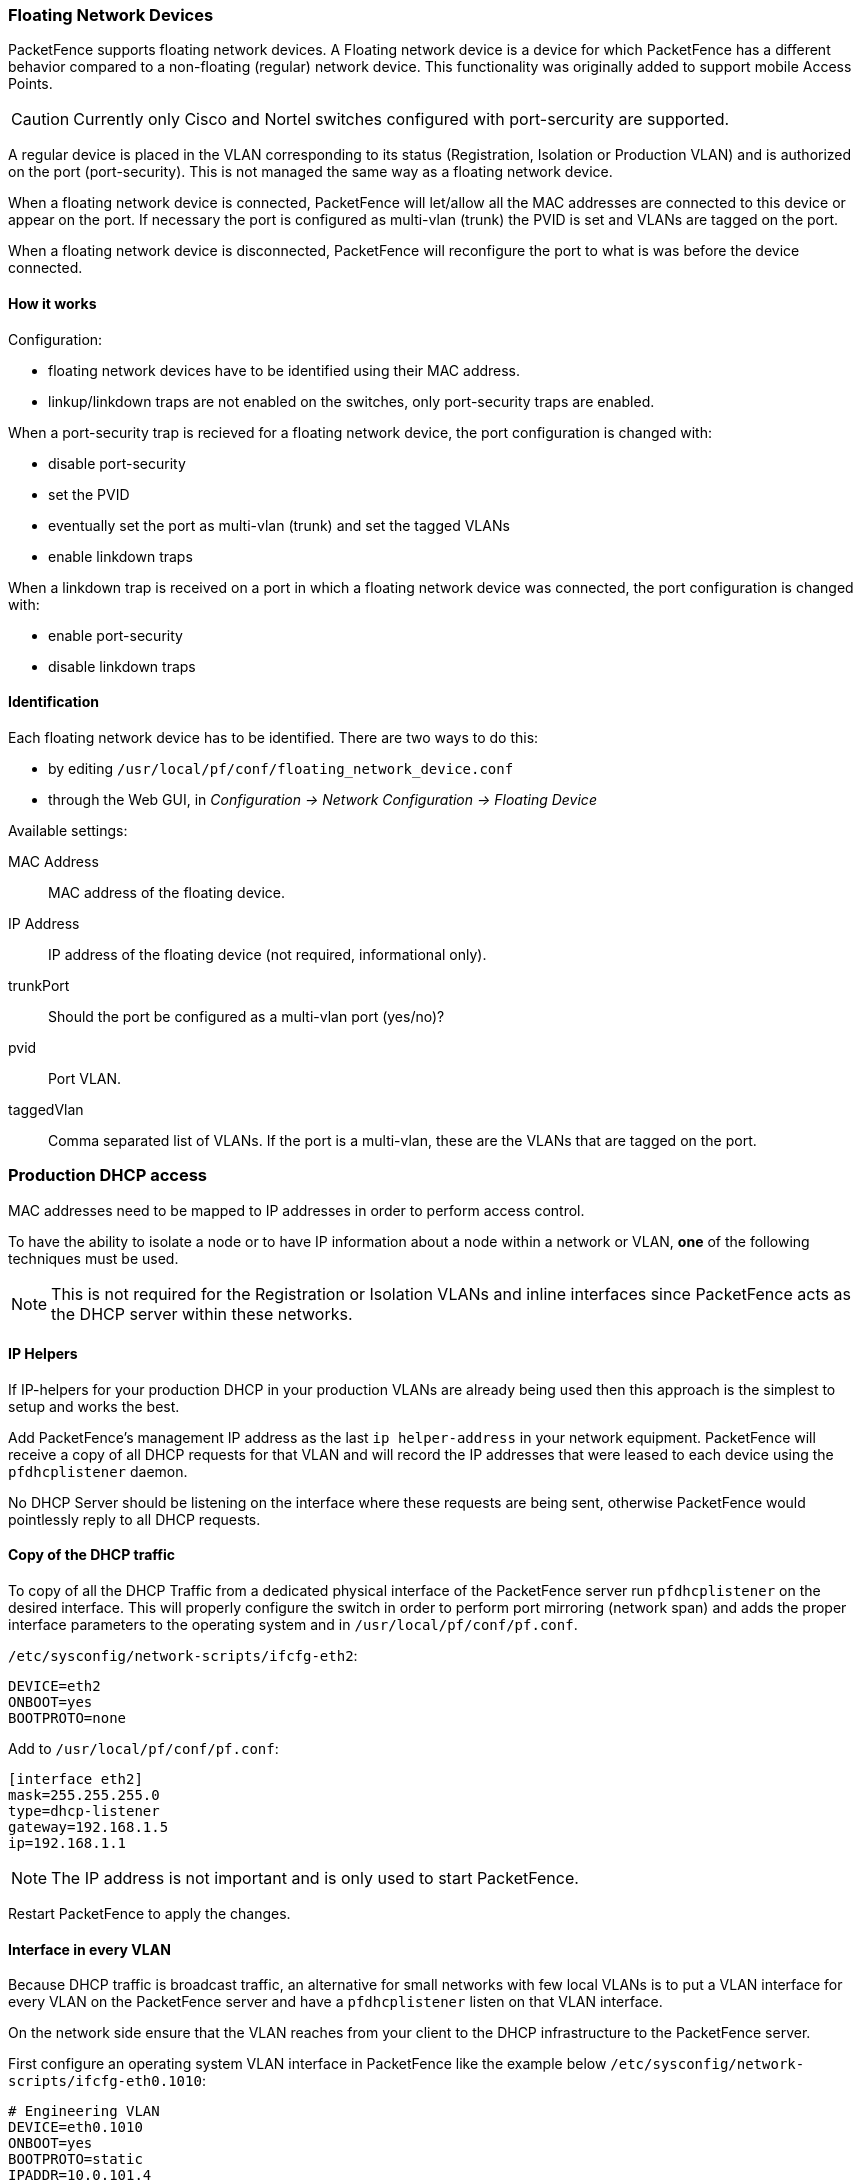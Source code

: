 // to display images directly on GitHub
ifdef::env-github[]
:encoding: UTF-8
:lang: en
:doctype: book
:toc: left
:imagesdir: ../images
endif::[]

////

    This file is part of the PacketFence project.

    See PacketFence_Installation_Guide.asciidoc
    for authors, copyright and license information.

////

//== Advanced Network Topics

=== Floating Network Devices

PacketFence supports floating network devices. A Floating network device is a device for which PacketFence has a different behavior compared to a non-floating (regular) network device. This functionality was originally added to support mobile Access Points.

CAUTION: Currently only Cisco and Nortel switches configured with port-sercurity are supported.

A regular device is placed in the VLAN corresponding to its status (Registration, Isolation or Production VLAN) and is authorized on the port (port-security). This is not managed the same way as a floating network device.

When a floating network device is connected, PacketFence will let/allow all the MAC addresses are connected to this device or appear on the port. If necessary the port is configured as multi-vlan (trunk) the PVID is set and VLANs are tagged on the port.

When a floating network device is disconnected, PacketFence will reconfigure the port to what is was before the device connected.

==== How it works

Configuration:

[options="compact"]
* floating network devices have to be identified using their MAC address.
* linkup/linkdown traps are not enabled on the switches, only port-security traps are enabled.

.When a port-security trap is recieved for a floating network device, the port configuration is changed with:

[options="compact"]
* disable port-security
* set the PVID
* eventually set the port as multi-vlan (trunk) and set the tagged VLANs
* enable linkdown traps

.When a linkdown trap is received on a port in which a floating network device was connected, the port configuration is changed with:

[options="compact"]
* enable port-security
* disable linkdown traps

==== Identification

Each floating network device has to be identified. There are two ways to do this:

[options="compact"]
* by editing [filename]`/usr/local/pf/conf/floating_network_device.conf`
* through the Web GUI, in _Configuration -> Network Configuration -> Floating Device_

Available settings:

MAC Address::
  MAC address of the floating device.
IP Address::
  IP address of the floating device (not required, informational only).
trunkPort::
  Should the port be configured as a multi-vlan port (yes/no)?
pvid::
  Port VLAN.
taggedVlan::
  Comma separated list of VLANs. If the port is a multi-vlan, these are the VLANs that are tagged on the port.

=== Production DHCP access

MAC addresses need to be mapped to IP addresses in order to perform access control.

To have the ability to isolate a node or to have IP information about a node within a network or VLAN, *one* of the following techniques must be used.

NOTE: This is not required for the Registration or Isolation VLANs and inline interfaces since PacketFence acts as the DHCP server within these networks.

==== IP Helpers

If IP-helpers for your production DHCP in your production VLANs are already being used then this approach is the simplest to setup and works the best.

Add PacketFence's management IP address as the last `ip helper-address` in your network equipment. PacketFence will receive a copy of all DHCP requests for that VLAN and will record the IP addresses that were leased to each device using the `pfdhcplistener` daemon.

No DHCP Server should be listening on the interface where these requests are being sent, otherwise PacketFence would pointlessly reply to all DHCP requests.

==== Copy of the DHCP traffic

To copy of all the DHCP Traffic from a dedicated physical interface of the PacketFence server run `pfdhcplistener` on the desired interface. This will properly configure the switch in order to perform port mirroring (network span) and adds the proper interface parameters to the operating system and in [filename]`/usr/local/pf/conf/pf.conf`.

`/etc/sysconfig/network-scripts/ifcfg-eth2`:

  DEVICE=eth2
  ONBOOT=yes
  BOOTPROTO=none

Add to [filename]`/usr/local/pf/conf/pf.conf`:

  [interface eth2]
  mask=255.255.255.0
  type=dhcp-listener
  gateway=192.168.1.5
  ip=192.168.1.1

NOTE: The IP address is not important and is only used to start PacketFence.

Restart PacketFence to apply the changes.

==== Interface in every VLAN

Because DHCP traffic is broadcast traffic, an alternative for small networks with few local VLANs is to put a VLAN interface for every VLAN on the PacketFence server and have a `pfdhcplistener` listen on that VLAN interface.

On the network side ensure that the VLAN reaches from your client to the DHCP infrastructure to the PacketFence server.

First configure an operating system VLAN interface in PacketFence like the example below [filename]`/etc/sysconfig/network-scripts/ifcfg-eth0.1010`:

  # Engineering VLAN
  DEVICE=eth0.1010
  ONBOOT=yes
  BOOTPROTO=static
  IPADDR=10.0.101.4
  NETMASK=255.255.255.0
  VLAN=yes

Then specify `type=dhcp-listener` in `/usr/local/pf/conf/pf.conf` within the VLANs using DHCP:

  [interface eth0.1010]
  mask=255.255.255.0
  type=dhcp-listener
  gateway=10.0.101.1
  ip=10.0.101.4

Repeat the above steps for all production VLANs then restart PacketFence to apply the changes.

=== Routed Networks

PacketFence will need to be configured if the Isolation and Registration networks are not reachable locally (at layer 2) on the network, but instead routed to the PacketFence server. PacketFence is able to provide DHCP and DNS in these routed networks.

image::diagram-routed-net.png[scaledwidth="100%",alt="Routed network example diagram"]

For dhcpd, ensure the clients DHCP requests are being forwarded correctly (IP Helpers in the remote routers) to the PacketFence server.

Considering the network architecture illustrated above, [filename]`/usr/local/pf/conf/pf.conf` will include the local Registration and Isolation interfaces only.

   [interface eth0.2]
   enforcement=vlan
   ip=192.168.2.1
   type=internal
   mask=255.255.255.0

   [interface eth0.3]
   enforcement=vlan
   ip=192.168.3.1
   type=internal
   mask=255.255.255.0

NOTE: PacketFence will not start unless at least one 'internal' interface is detected, thus local Registration and Isolation VLANs will need to be created even if they are not needed. The `dhcpd` daemon only listens on the 'internal' interfaces, therefore the remote Registration and Isolation subnets need to point their DHCP helper-address to those particular IP addresses.

Provide the routed networks to PacketFence through the GUI in _Configuration -> Network Configuration -> Networks_ or manually in [filename]`/usr/local/pf/conf/networks.conf`.

Example `/usr/local/pf/conf/networks.conf`:

   [192.168.2.0]
   netmask=255.255.255.0
   gateway=192.168.2.1
   next_hop=
   domain-name=registration.example.com
   dns=192.168.2.1
   dhcp_start=192.168.2.10
   dhcp_end=192.168.2.200
   dhcp_default_lease_time=300
   dhcp_max_lease_time=600
   type=vlan-registration
   named=enabled
   dhcpd=enabled

   [192.168.3.0]
   netmask=255.255.255.0
   gateway=192.168.3.1
   next_hop=
   domain-name=isolation.example.com
   dns=192.168.3.1
   dhcp_start=192.168.3.10
   dhcp_end=192.168.3.200
   dhcp_default_lease_time=300
   dhcp_max_lease_time=600
   type=vlan-isolation
   named=enabled
   dhcpd=enabled

   [192.168.20.0]
   netmask=255.255.255.0
   gateway=192.168.20.254
   next_hop=192.168.2.254
   domain-name=registration.example.com
   dns=192.168.2.1
   dhcp_start=192.168.20.10
   dhcp_end=192.168.20.200
   dhcp_default_lease_time=300
   dhcp_max_lease_time=600
   type=vlan-registration
   named=enabled
   dhcpd=enabled

   [192.168.30.0]
   netmask=255.255.255.0
   gateway=192.168.30.254
   next_hop=192.168.3.254
   domain-name=isolation.example.com
   dns=192.168.3.1
   dhcp_start=192.168.30.10
   dhcp_end=192.168.30.200
   dhcp_default_lease_time=300
   dhcp_max_lease_time=600
   type=vlan-isolation
   named=enabled
   dhcpd=enabled


Restart `packetfence-keepalived` to apply the changes:
[source,bash]
----
/usr/local/pf/bin/pfcmd service keepalived restart
----

DHCP clients on the Registration and Isolation networks receive the PacketFence server IP as their DNS server in their lease, then DNS responses are spoofed to force clients via the portal. However, clients could manually configure their DNS settings to escape the portal. To prevent this apply an ACL on the access router nearest to the clients, permitting access only to the PacketFence server and local DHCP broadcast traffic.

Example for VLAN 20 remote Registration network:

   ip access-list extended PF_REGISTRATION
    permit ip any host 192.168.2.1
    permit udp any any eq 67
    deny ip any any log
   interface vlan 20
    ip address 192.168.20.254 255.255.255.0
    ip helper-address 192.168.2.1
    ip access-group PF_REGISTRATION in

If the edge switches support 'vlan-isolation' the ACL can also be applied there.
This has the advantage of preventing machines in Isolation from attacking each other.

=== Network Devices Definition

Used only for VLAN enforcement. Inline enforcement can skip this section.

PacketFence needs to know which switches, access points or controllers it manages, their type and configuration. You can modify this configuration directly in [filename]`/usr/local/pf/conf/switches.conf` or from the Web Administration GUI in _Configuration -> Policies and Access Control -> Switches_ (recommended).

.The [filename]`/usr/local/pf/conf/switches.conf` configuration file contains a default section including:

[options="compact"]
* Default SNMP read/write communities for the switches
* Default working mode (see the note below about possible working modes)

.A switch section for each switch (managed by PacketFence) including:

[options="compact"]
* Switch IP/MAC/Range
* Switch vendor/type
* Switch uplink ports (trunks and non-managed IfIndex)
* per-switch re-definition of the VLANs (if required)

Reload the configuration to apply the changes:
[source,bash]
----
/usr/local/pf/bin/pfcmd configreload
----

NOTE: Any ports declared as uplinks are ignored and not managed by PacketFence. This parameter is defined in the [default] section of [filename]`/usr/local/pf/conf/switches.conf`. A different uplink list for each switch can be defined.

==== Working modes

Switches utilize three different working modes:

Testing::
pfsetvlan writes in the log files what it would normally do, but no VLAN changes are performed.
Registration::
pfsetvlan automatically registers all MAC addresses seen on the switch ports, but no VLAN changes are performed.
Production::
pfsetvlan sends the SNMP writes to change the VLAN on the switch ports.

==== RADIUS

To set the RADIUS secret, set it from the Web Administrative GUI when adding a switch. Alternatively, edit the switch configuration file [filename]`/usr/local/pf/conf/switches.conf` and set the following parameters

  radiusSecret = secretPassPhrase

NOTE: The RADIUS secret is required to support the RADIUS Dynamic Authentication (CoA or Disconnect) as defined in RFC3576.

==== SNMP v1, v2c and v3

SNMP is used to communicate with most switches. PacketFence also supports SNMPv3 which is used for bi-directional communication, from the switch to PacketFence and from PacketFence to the switch. SNMP usage is discouraged, as RADIUS should now be used. However, even if RADIUS is being used, some switches may also require SNMP configuration to work properly.

===== From PacketFence to a switch

Set the following parameters in the switch configuration file [filename]`/usr/local/pf/conf/switches.conf`:

  SNMPVersion = 3
  SNMPEngineID = AA5ED139B81D4A328D18ACD1
  SNMPUserNameRead = readUser
  SNMPAuthProtocolRead = MD5
  SNMPAuthPasswordRead = authpwdread
  SNMPPrivProtocolRead = AES
  SNMPPrivPasswordRead = privpwdread
  SNMPUserNameWrite = writeUser
  SNMPAuthProtocolWrite = MD5
  SNMPAuthPasswordWrite = authpwdwrite
  SNMPPrivProtocolWrite = AES
  SNMPPrivPasswordWrite = privpwdwrite

===== From a switch to PacketFence

Set the following parameters in the switch configuration file [filename]`/usr/local/pf/conf/switches.conf`:

  SNMPVersionTrap = 3
  SNMPUserNameTrap = readUser
  SNMPAuthProtocolTrap = MD5
  SNMPAuthPasswordTrap = authpwdread
  SNMPPrivProtocolTrap = AES
  SNMPPrivPasswordTrap = privpwdread

===== Switch Configuration

Set the following switch configuration in order to enable SNMPv3 in both directions on a Cisco Switch.

  snmp-server engineID local AA5ED139B81D4A328D18ACD1
  snmp-server group readGroup v3 priv
  snmp-server group writeGroup v3 priv read v1default write v1default
  snmp-server user readUser readGroup v3 auth md5 authpwdread priv aes 128 privpwdread
  snmp-server user writeUser writeGroup v3 auth md5 authpwdwrite priv aes 128 privpwdwrite
  snmp-server enable traps port-security
  snmp-server enable traps port-security trap-rate 1
  snmp-server host 192.168.0.50 version 3 priv readUser  port-security

Obtain the SNMPv3 engine identifier (SNMPEngineID) with `show snmp engineid`.

===== Test from a PacketFence server

The [command]`net-snmp` package can test SNMPv3 communication with a switch:

[source,bash]
----
snmpget -v3 -l authPriv -u readUser -a MD5 -A "authpwdread" \
  -x AES -X "privpwdread" IP_OF_YOUR_SWITCH sysName.0
----

NOTE: Passwords should be at least 8 characters in length.

==== Command-Line Interface: Telnet and SSH

WARNING: Privilege detection is disabled in the current PacketFence version due to some issues (see https://packetfence.org/bugs/view.php?id=1370[#1370]). Ensure that the `cliUser` and `cliPwd` provided grants privileged mode (except for Trapeze hardware).

PacketFence can occasionally establish an interactive command-line session with a switch. This can be done using either Telnet or SSH. Edit the switch configuration file [filename]`/usr/local/pf/conf/switches.conf` and set the following parameters or :

  cliTransport = SSH (or Telnet)
  cliUser = admin
  cliPwd = admin_pwd
  cliEnablePwd =

This can also be configured with the Web Administration GUI in _Configuration -> Policies and Access Control -> Switches_.

==== Web Services Interface

PacketFence can occasionally establish a Web Services dialog with a switch. Edit the switch config file [filename]`/usr/local/pf/conf/switches.conf` and set the following parameters:

  wsTransport = http (or https)
  wsUser = admin
  wsPwd = admin_pwd

This can also be configured with the Web Administration GUI in _Configuration -> Policies and Access Control -> Switches_.

==== Role-based Enforcement

Some network devices support the assignment of a specific set of rules (firewall or ACLs) to a user. These rules are more accurate in controlling what a user can or cannot do compared to VLAN, which has a larger overhead with network management. PacketFence can assign roles on devices with switches and WiFi controllers that support role-based assignment.

NOTE: The current role assignment strategy is to assign the role along with the VLAN (this may change in the future).

A special internal-role to external-role assignment must be configured in the switch configuration file [filename]`/usr/local/pf/conf/switches.conf` using the format `<role_name>Role=<controller_role>`. Provide the internal-role to external-role assignments on either the switch, or the parent switch group.

Example that returns the `full-access` role to the nodes categorized as admin or engineering and the role `little-access` to nodes categorized as sales:

  adminRole=full-access
  engineeringRole=full-access
  salesRole=little-access

This can also be configured with the Web Administration GUI in _Configuration -> Policies and Access Control -> Switches_.

CAUTION: Ensure the roles are defined in the network devices prior to configuring role-based assignment.

==== VoIP Integration with CDP, LLDP and LLDP-MED

Cisco Discovery Protocol (CDP) is device-discovery protocol supported on all Cisco-manufactured equipment including routers, access servers, bridges, and switches. Using CDP, a device can advertise its existence to other devices and receive information about other devices on the same LAN or on the remote side of a WAN. CDP can determine if the connecting device is an IP Phone, and instruct the IP Phone to tag ethernet frames using the configured voice VLAN on the switchport.

Many other vendors support LLDP or LLDP-MED. Link Layer Discovery Protocol (LLDP) is a vendor-neutral Link Layer protocol in the Internet Protocol Suite used by network devices for advertising their identity, capabilities, and neighbors. Same as CDP, LLDP can instruct an IP Phone which VLAN ID is the voice VLAN.

==== VoIP and VLAN assignment

VLAN assignment techniques such as port-security, MAC authentication and 802.1X are supported.

===== Port-security

Using port-security, the VoIP device relies on CDP/LLDP to tag the ethernet frames using the configured voice VLAN on the switch port. Afterwards a security trap is sent from the voice VLAN so PacketFence can authorize the MAC address on the port. When the device connects another security trap is sent from the data VLAN. That way, 1 MAC address is authorized on the voice VLAN, and 1 on the access VLAN.

NOTE: Not all vendors support VoIP on port-security, please refer to the _Network Configuration Guide_.

===== MAC Authentication and 802.1X

Cisco switches support a multi-domain configuration using Vendor-Specific Attributes (VSA), which allows one device on the VOICE domain and one device on the DATA domain. When the phone connects to the switch port, PacketFence will only respond with the proper VSA, no RADIUS tunneled attributes. CDP then instructs the phone to tag ethernet frames using the configured voice VLAN on the switch port. When a PC connects, the RADIUS server returns the tunneled attributes, and the switch will place the port in the provided access VLAN.

On other vendor hardware VoIP works using RADIUS VSAs. When an IP phone connects to a switch port, the proper VSA is returned to instruct the switch to allow tagged frames from this device. When a PC connects, PacketFence will return the standard RADIUS tunnel attributes to the switch, for the untagged VLAN.

NOTE: Refer to the _Network Configuration Guide_ for switch hardware VoIP support.

==== What if CDP/LLDP feature is missing

If an IP phone does not support CDP or LLDP, DHCP can be used to provision the device with a voice VLAN. Some models require a specific DHCP option in order for the DHCP server to lease the device a voice VLAN ID. After rebooting the ethernet frames are tagged using the provided VLAN tag.

For this scenario work, the Registration and Production DHCP servers must be configured to provide the DHCP option, there is a voice VLAN configured on the port, and IP Phones are auto-registered (On the first connection, the phone are assigned on the registration VLAN).

=== DHCP Option 82

PacketFence is able to locate a device on the network even if the switch port is not managed by PacketFence.

All switches must be added and _SNMP read_ (switch and PacketFence side) enabled in _Configuration -> Policies and Access Control -> Network Devices -> Switches_.

Enable _DHCP option 82_ in _Configuration -> Network Configuration -> Networks -> Network_. Once enabled, restart the [command]`pfdhcplistener` and [command]`pfmon` (or [command]`pfcron`, if Packetfence version is >= 10.2) services. `pfmon` (or `pfcron`) queries all the switches via SNMP to maintain a map (MAC address -> switch). `pfdhcplistener` parses DHCP Option 82 and uses the map to resolve the MAC to the switch while updating the locationlog of the device.
